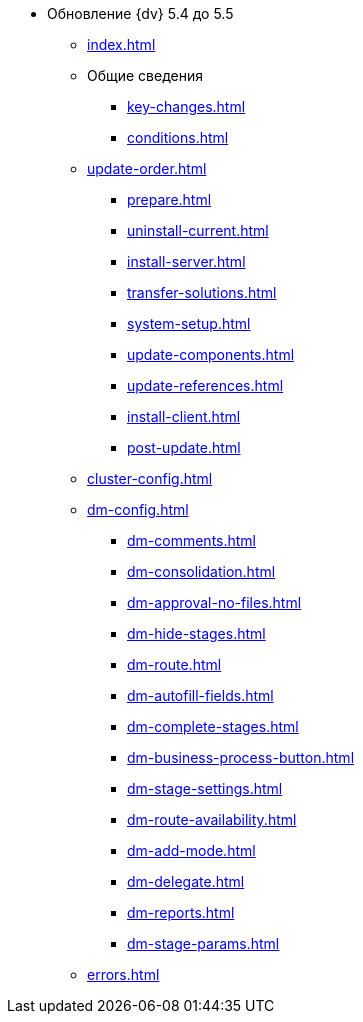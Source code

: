 * Обновление {dv} 5.4 до 5.5
** xref:index.adoc[]
** Общие сведения
*** xref:key-changes.adoc[]
*** xref:conditions.adoc[]
** xref:update-order.adoc[]
*** xref:prepare.adoc[]
*** xref:uninstall-current.adoc[]
*** xref:install-server.adoc[]
*** xref:transfer-solutions.adoc[]
*** xref:system-setup.adoc[]
*** xref:update-components.adoc[]
*** xref:update-references.adoc[]
*** xref:install-client.adoc[]
*** xref:post-update.adoc[]
** xref:cluster-config.adoc[]
** xref:dm-config.adoc[]
*** xref:dm-comments.adoc[]
*** xref:dm-consolidation.adoc[]
*** xref:dm-approval-no-files.adoc[]
*** xref:dm-hide-stages.adoc[]
*** xref:dm-route.adoc[]
*** xref:dm-autofill-fields.adoc[]
*** xref:dm-complete-stages.adoc[]
*** xref:dm-business-process-button.adoc[]
*** xref:dm-stage-settings.adoc[]
*** xref:dm-route-availability.adoc[]
*** xref:dm-add-mode.adoc[]
*** xref:dm-delegate.adoc[]
*** xref:dm-reports.adoc[]
*** xref:dm-stage-params.adoc[]
** xref:errors.adoc[]